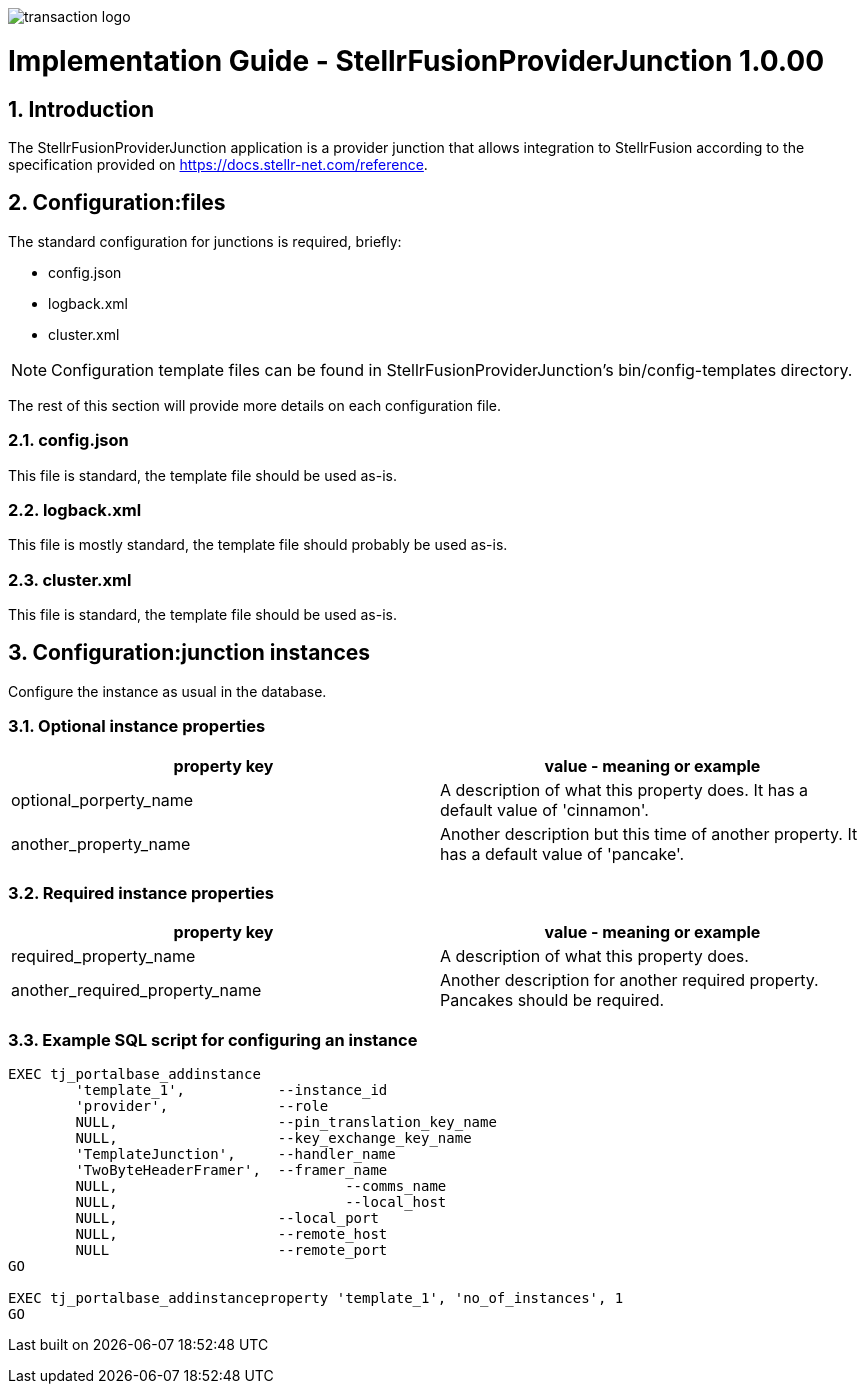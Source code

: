 :app_name: StellrFusionProviderJunction
:current_version: 1.0.00
image::assets/images/tj.png[transaction logo]
= Implementation Guide - {app_name} {current_version}
:toc:
:sectnums:
:numbered:
:icons:
:data-uri:


== Introduction

The {app_name} application is a provider junction that allows integration to StellrFusion according to the specification provided on https://docs.stellr-net.com/reference.

== Configuration:files

The standard configuration for junctions is required, briefly:

*	config.json
*	logback.xml
*	cluster.xml

NOTE: Configuration template files can be found in {app_name}'s bin/config-templates directory.

The rest of this section will provide more details on each configuration file.

=== config.json

This file is standard, the template file should be used as-is.

=== logback.xml

This file is mostly standard, the template file should probably be used as-is.

=== cluster.xml

This file is standard, the template file should be used as-is.

== Configuration:junction instances

Configure the instance as usual in the database.

=== Optional instance properties

[cols="1,1", options="header"]
|===
|property key
|value - meaning or example

|optional_porperty_name
|A description of what this property does. It has a default value of 'cinnamon'.

|another_property_name
|Another description but this time of another property. It has a default value of 'pancake'.

|===

=== Required instance properties

[cols="1,1", options="header"]
|===
|property key
|value - meaning or example

|required_property_name
|A description of what this property does.

|another_required_property_name
|Another description for another required property. Pancakes should be required.

|===

=== Example SQL script for configuring an instance

----
EXEC tj_portalbase_addinstance
	'template_1',         	--instance_id
	'provider',             --role
	NULL,                   --pin_translation_key_name
	NULL,                   --key_exchange_key_name
	'TemplateJunction',   	--handler_name
	'TwoByteHeaderFramer',  --framer_name
	NULL,            		--comms_name
	NULL,            		--local_host
	NULL,                   --local_port
	NULL,                   --remote_host
	NULL                    --remote_port
GO

EXEC tj_portalbase_addinstanceproperty 'template_1', 'no_of_instances', 1
GO
----

Last built on {localdatetime}
